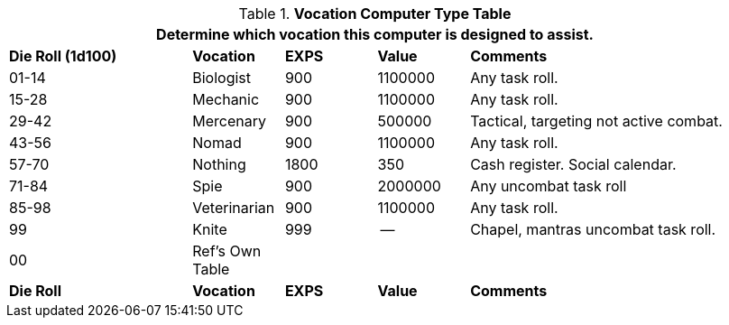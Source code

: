 .*Vocation Computer Type Table*
[width="95%",cols="^2,<1,^1,<1,<3",frame="all", stripes="even"]
|===
5+<|Determine which vocation this computer is designed to assist. 

s|Die Roll (1d100)
s|Vocation
s|EXPS
s|Value
s|Comments

|01-14
|Biologist
|900
|1100000
|Any task roll.

|15-28
|Mechanic
|900
|1100000
|Any task roll.

|29-42
|Mercenary
|900
|500000
|Tactical, targeting not active combat.

|43-56
|Nomad
|900
|1100000
|Any task roll. 

|57-70
|Nothing
|1800
|350
|Cash register. Social calendar. 

|71-84
|Spie
|900
|2000000
|Any uncombat task roll

|85-98
|Veterinarian
|900
|1100000
|Any task roll. 

|99
|Knite
|999
|--
|Chapel, mantras uncombat task roll. 

|00
|Ref's Own Table
|
|
|

s|Die Roll
s|Vocation
s|EXPS
s|Value
s|Comments
|===
